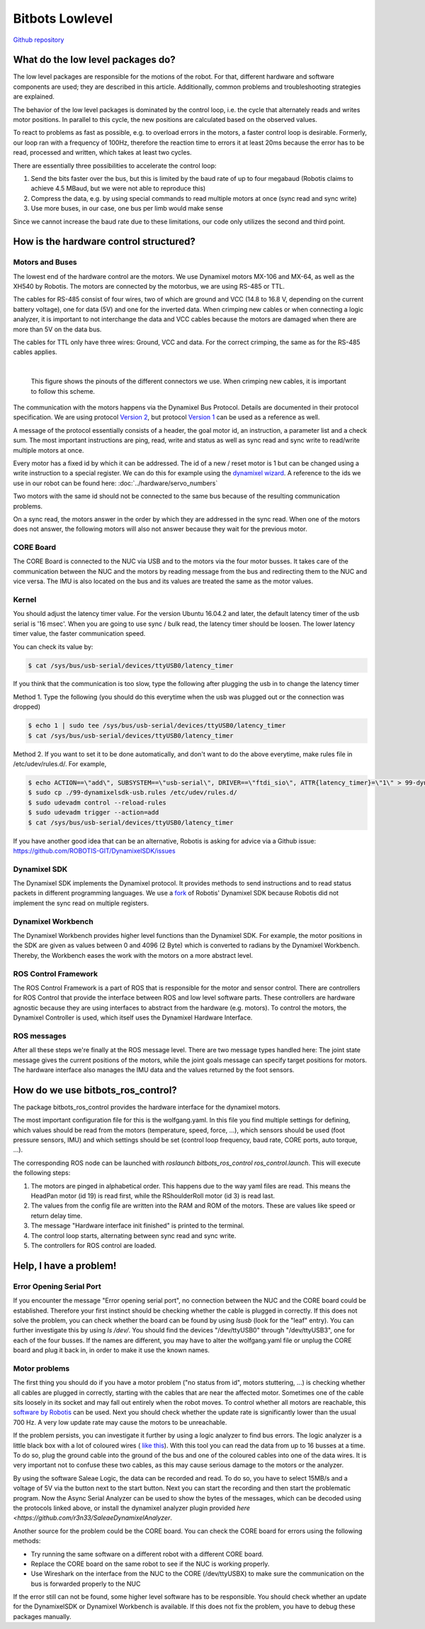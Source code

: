 Bitbots Lowlevel
================

`Github repository <https://github.com/bit-bots/bitbots_lowlevel>`_

What do the low level packages do?
----------------------------------

The low level packages are responsible for the motions of the robot.
For that, different hardware and software components are used; they are described in this article.
Additionally, common problems and troubleshooting strategies are explained.

The behavior of the low level packages is dominated by the control loop, i.e. the cycle that alternately reads and writes motor positions.
In parallel to this cycle, the new positions are calculated based on the observed values.

To react to problems as fast as possible, e.g. to overload errors in the motors, a faster control loop is desirable.
Formerly, our loop ran with a frequency of 100Hz, therefore the reaction time to errors it at least 20ms because the error has to be read, processed and written, which takes at least two cycles.

There are essentially three possibilities to accelerate the control loop:

1. Send the bits faster over the bus, but this is limited by the baud rate of up to four megabaud (Robotis claims to achieve 4.5 MBaud, but we were not able to reproduce this)
2. Compress the data, e.g. by using special commands to read multiple motors at once (sync read and sync write)
3. Use more buses, in our case, one bus per limb would make sense

Since we cannot increase the baud rate due to these limitations, our code only utilizes the second and third point.

How is the hardware control structured?
---------------------------------------

Motors and Buses
~~~~~~~~~~~~~~~~

The lowest end of the hardware control are the motors.
We use Dynamixel motors MX-106 and MX-64, as well as the XH540 by Robotis.
The motors are connected by the motorbus, we are using RS-485 or TTL.

The cables for RS-485 consist of four wires, two of which are ground and VCC (14.8 to 16.8 V, depending on the current battery voltage), one for data (5V) and one for the inverted data.
When crimping new cables or when connecting a logic analyzer, it is important to not interchange the data and VCC cables because the motors are damaged when there are more than 5V on the data bus.

The cables for TTL only have three wires: Ground, VCC and data.
For the correct crimping, the same as for the RS-485 cables applies.


| 

.. figure:: lowlevel/pinouts.jpg

    This figure shows the pinouts of the different connectors we use. 
    When crimping new cables, it is important to follow this scheme.

The communication with the motors happens via the Dynamixel Bus Protocol.
Details are documented in their protocol specification.
We are using protocol `Version 2
<http://emanual.robotis.com/docs/en/dxl/protocol2/>`_, but protocol `Version 1
<http://emanual.robotis.com/docs/en/dxl/protocol1/>`_ can be used as a reference as well.

A message of the protocol essentially consists of a header, the goal motor id, an instruction, a parameter list and a check sum.
The most important instructions are ping, read, write and status as well as sync read and sync write to read/write multiple motors at once.

Every motor has a fixed id by which it can be addressed.
The id of a new / reset motor is 1 but can be changed using a write instruction to a special register. We can do this for example using the `dynamixel wizard <https://emanual.robotis.com/docs/en/software/dynamixel/dynamixel_wizard2/>`_.
A reference to the ids we use in our robot can be found here: :doc:`../hardware/servo_numbers`

Two motors with the same id should not be connected to the same bus because of the resulting communication problems.

On a sync read, the motors answer in the order by which they are addressed in the sync read.
When one of the motors does not answer, the following motors will also not answer because they wait for the previous motor.

CORE Board
~~~~~~~~~~

The CORE Board is connected to the NUC via USB and to the motors via the four motor busses.
It takes care of the communication between the NUC and the motors by reading message from the bus and redirecting them to the NUC and vice versa.
The IMU is also located on the bus and its values are treated the same as the motor values.

Kernel
~~~~~~
You should adjust the latency timer value. For the version Ubuntu 16.04.2 and later, the default latency timer of the usb serial is '16 msec'. When you are going to use sync / bulk read, the latency timer should be loosen. The lower latency timer value, the faster communication speed.

You can check its value by:


.. code:: bash

    $ cat /sys/bus/usb-serial/devices/ttyUSB0/latency_timer

If you think that the communication is too slow, type the following after plugging the usb in to change the latency timer

Method 1. Type the following (you should do this everytime when the usb was plugged out or the connection was dropped)

.. code:: bash

    $ echo 1 | sudo tee /sys/bus/usb-serial/devices/ttyUSB0/latency_timer
    $ cat /sys/bus/usb-serial/devices/ttyUSB0/latency_timer    

Method 2. If you want to set it to be done automatically, and don't want to do the above everytime, make rules file in /etc/udev/rules.d/. For example,

.. code:: bash

    $ echo ACTION==\"add\", SUBSYSTEM==\"usb-serial\", DRIVER==\"ftdi_sio\", ATTR{latency_timer}=\"1\" > 99-dynamixelsdk-usb.rules
    $ sudo cp ./99-dynamixelsdk-usb.rules /etc/udev/rules.d/
    $ sudo udevadm control --reload-rules
    $ sudo udevadm trigger --action=add
    $ cat /sys/bus/usb-serial/devices/ttyUSB0/latency_timer

If you have another good idea that can be an alternative, Robotis is asking for advice via a Github issue:  https://github.com/ROBOTIS-GIT/DynamixelSDK/issues


Dynamixel SDK
~~~~~~~~~~~~~

The Dynamixel SDK implements the Dynamixel protocol.
It provides methods to send instructions and to read status packets in different programming languages.
We use a `fork <https://github.com/bit-bots/DynamixelSDK>`_ of Robotis' Dynamixel SDK because Robotis did not implement the sync read on multiple registers.

Dynamixel Workbench
~~~~~~~~~~~~~~~~~~~

The Dynamixel Workbench provides higher level functions than the Dynamixel SDK.
For example, the motor positions in the SDK are given as values between 0 and 4096 (2 Byte) which is converted to radians by the Dynamixel Workbench.
Thereby, the Workbench eases the work with the motors on a more abstract level.

ROS Control Framework
~~~~~~~~~~~~~~~~~~~~~

The ROS Control Framework is a part of ROS that is responsible for the motor and sensor control.
There are controllers for ROS Control that provide the interface between ROS and low level software parts.
These controllers are hardware agnostic because they are using interfaces to abstract from the hardware (e.g. motors).
To control the motors, the Dynamixel Controller is used, which itself uses the Dynamixel Hardware Interface.

ROS messages
~~~~~~~~~~~~

After all these steps we're finally at the ROS message level.
There are two message types handled here: The joint state message gives the current positions of the motors, while the joint goals message can specify target positions for motors. The hardware interface also manages the IMU data and the values returned by the foot sensors.

How do we use bitbots_ros_control?
----------------------------------

The package bitbots_ros_control provides the hardware interface for the dynamixel motors.

The most important configuration file for this is the wolfgang.yaml. In this file you find multiple settings for defining, which values should be read from the motors (temperature, speed, force, ...), which sensors should be used (foot pressure sensors, IMU) and which settings should be set (control loop frequency, baud rate, CORE ports, auto torque, ...).

The corresponding ROS node can be launched with `roslaunch bitbots_ros_control ros_control.launch`. This will execute the following steps:

1. The motors are pinged in alphabetical order. This happens due to the way yaml files are read. This means the HeadPan motor (id 19) is read first, while the RShoulderRoll motor (id 3) is read last.
2. The values from the config file are written into the RAM and ROM of the motors. These are values like speed or return delay time.
3. The message "Hardware interface init finished" is printed to the terminal.
4. The control loop starts, alternating between sync read and sync write.
5. The controllers for ROS control are loaded.

Help, I have a problem!
-----------------------

Error Opening Serial Port
~~~~~~~~~~~~~~~~~~~~~~~~~

If you encounter the message "Error opening serial port", no connection between the NUC and the CORE board could be established.
Therefore your first instinct should be checking whether the cable is plugged in correctly.
If this does not solve the problem, you can check whether the board can be found by using `lsusb` (look for the "leaf" entry).
You can further investigate this by using `ls /dev/`. You should find the devices "/dev/ttyUSB0" through "/dev/ttyUSB3", one for each of the four busses.
If the names are different, you may have to alter the wolfgang.yaml file or unplug the CORE board and plug it back in, in order to make it use the known names.

Motor problems
~~~~~~~~~~~~~~

The first thing you should do if you have a motor problem ("no status from id", motors stuttering, ...) is checking whether all cables are plugged in correctly, starting with the cables that are near the affected motor.
Sometimes one of the cable sits loosely in its socket and may fall out entirely when the robot moves.
To control whether all motors are reachable, this `software
by Robotis <http://emanual.robotis.com/docs/en/software/dynamixel/dynamixel_wizard2/>`_ can be used.
Next you should check whether the update rate is significantly lower than the usual 700 Hz.
A very low update rate may cause the motors to be unreachable.

If the problem persists, you can investigate it further by using a logic analyzer to find bus errors.
The logic analyzer is a little black box with a lot of coloured wires ( `like this <https://eur.saleae.com/products/saleae-logic-pro-16?variant=10963959873579>`_).
With this tool you can read the data from up to 16 busses at a time.
To do so, plug the ground cable into the ground of the bus and one of the coloured cables into one of the data wires.
It is very important not to confuse these two cables, as this may cause serious damage to the motors or the analyzer.

By using the software Saleae Logic, the data can be recorded and read.
To do so, you have to select 15MB/s and a voltage of 5V via the button next to the start button.
Next you can start the recording and then start the problematic program. Now the Async Serial Analyzer can be used to show the bytes of the messages, which can be decoded using the protocols linked above, or install the dynamixel analyzer plugin provided `here <https://github.com/r3n33/SaleaeDynamixelAnalyzer`.

Another source for the problem could be the CORE board.
You can check the CORE board for errors using the following methods:

* Try running the same software on a different robot with a different CORE board.
* Replace the CORE board on the same robot to see if the NUC is working properly.
* Use Wireshark on the interface from the NUC to the CORE (/dev/ttyUSBX) to make sure the communication on the bus is forwarded properly to the NUC

If the error still can not be found, some higher level software has to be responsible.
You should check whether an update for the DynamixelSDK or Dynamixel Workbench is available.
If this does not fix the problem, you have to debug these packages manually.
